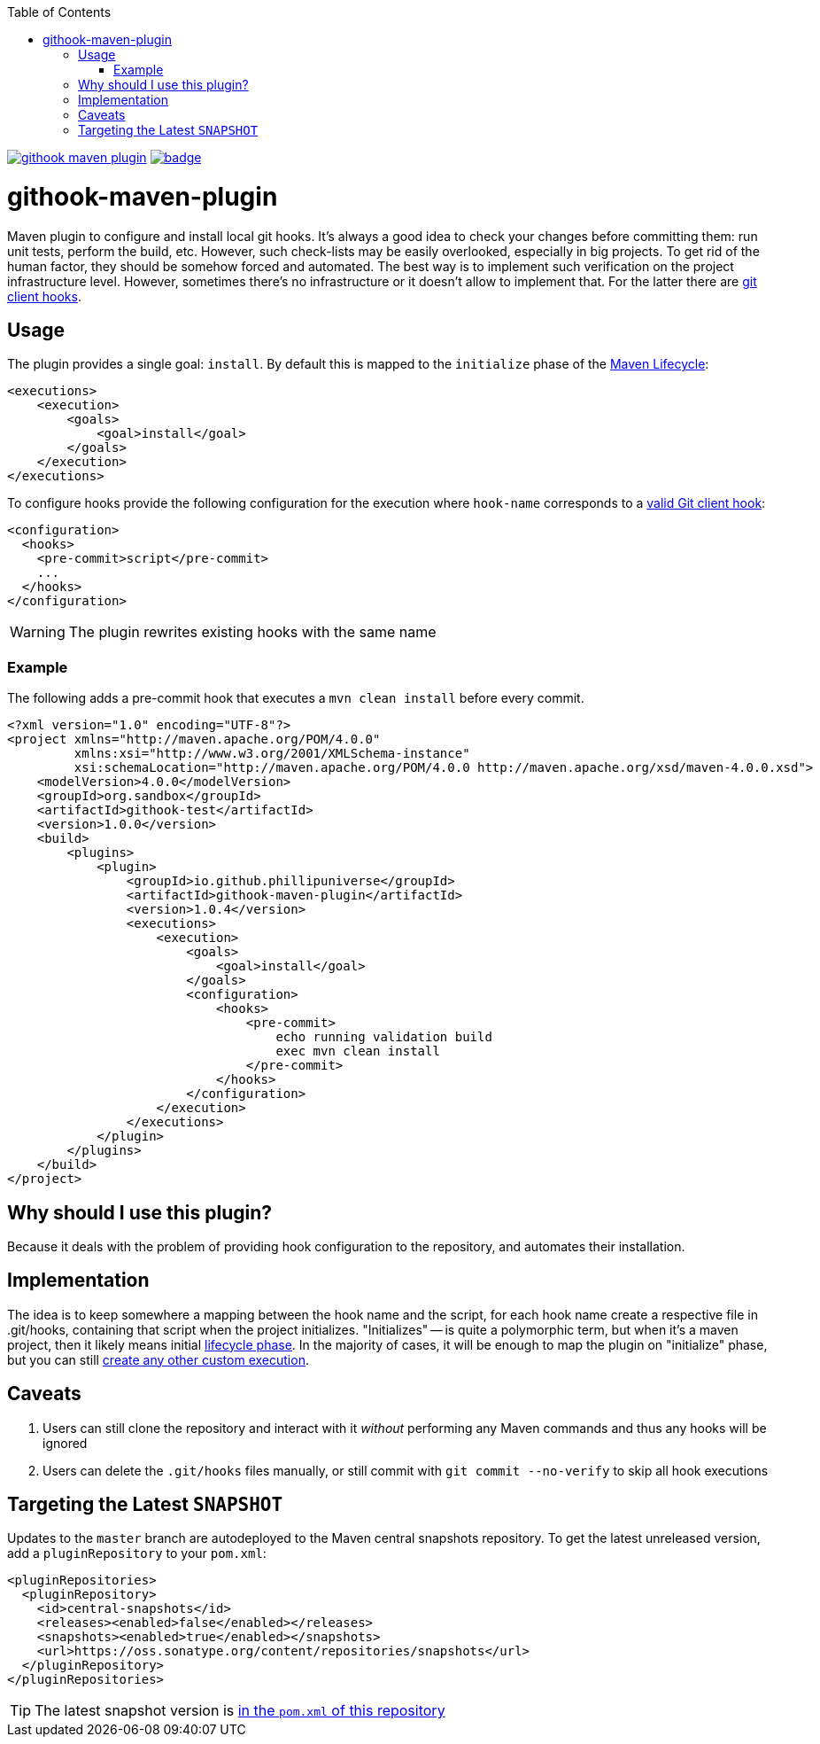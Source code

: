 ifdef::env-github[]
:tip-caption: :bulb:
:note-caption: :information_source:
:important-caption: :heavy_exclamation_mark:
:caution-caption: :fire:
:warning-caption: :warning:
endif::[]
:toc:

image:https://travis-ci.org/phillipuniverse/githook-maven-plugin.svg?branch=master[link=https://travis-ci.org/phillipuniverse/githook-maven-plugin] image:https://maven-badges.herokuapp.com/maven-central/io.github.phillipuniverse/githook-maven-plugin/badge.svg?style=default[link=https://search.maven.org/artifact/io.github.phillipuniverse/githook-maven-plugin/1.0.4/maven-plugin]

= githook-maven-plugin

Maven plugin to configure and install local git hooks. It's always a good idea to check your changes before committing them: run unit tests, perform the build, etc. However, such check-lists may be easily overlooked, especially in big projects. To get rid of the human factor, they should be somehow forced and automated. The best way is to implement such verification on the project infrastructure level. However, sometimes there's no infrastructure or it doesn't allow to implement that. For the latter there are https://git-scm.com/book/en/v2/Customizing-Git-Git-Hooks[git client hooks].

== Usage
The plugin provides a single goal: `install`. By default this is mapped to the `initialize` phase of the https://maven.apache.org/guides/introduction/introduction-to-the-lifecycle.html#Lifecycle_Reference[Maven Lifecycle]:

[source,xml]
----
<executions>
    <execution>
        <goals>
            <goal>install</goal>
        </goals>
    </execution>
</executions>
----

To configure hooks provide the following configuration for the execution where `hook-name` corresponds to a https://git-scm.com/book/en/v2/Customizing-Git-Git-Hooks#_client_side_hooks[valid Git client hook]:

[source,xml]
----
<configuration>
  <hooks>
    <pre-commit>script</pre-commit>
    ...
  </hooks>
</configuration>
----

WARNING: The plugin rewrites existing hooks with the same name

=== Example

The following adds a pre-commit hook that executes a `mvn clean install` before every commit.

[source,xml]
----
<?xml version="1.0" encoding="UTF-8"?>
<project xmlns="http://maven.apache.org/POM/4.0.0"
         xmlns:xsi="http://www.w3.org/2001/XMLSchema-instance"
         xsi:schemaLocation="http://maven.apache.org/POM/4.0.0 http://maven.apache.org/xsd/maven-4.0.0.xsd">
    <modelVersion>4.0.0</modelVersion>
    <groupId>org.sandbox</groupId>
    <artifactId>githook-test</artifactId>
    <version>1.0.0</version>
    <build>
        <plugins>
            <plugin>
                <groupId>io.github.phillipuniverse</groupId>
                <artifactId>githook-maven-plugin</artifactId>
                <version>1.0.4</version>
                <executions>
                    <execution>
                        <goals>
                            <goal>install</goal>
                        </goals>
                        <configuration>
                            <hooks>
                                <pre-commit>
                                    echo running validation build
                                    exec mvn clean install
                                </pre-commit>
                            </hooks>
                        </configuration>
                    </execution>
                </executions>
            </plugin>
        </plugins>
    </build>
</project>
----

== Why should I use this plugin?
Because it deals with the problem of providing hook configuration to the repository, and automates their installation.

== Implementation
The idea is to keep somewhere a mapping between the hook name and the script, for each hook name create a respective file in .git/hooks, containing that script when the project initializes. "Initializes" -- is quite a polymorphic term, but when it's a maven project, then it likely means initial https://maven.apache.org/guides/introduction/introduction-to-the-lifecycle.html[lifecycle phase]. In the majority of cases, it will be enough to map the plugin on "initialize" phase, but you can still https://maven.apache.org/guides/mini/guide-configuring-plugins.html#Using_the_executions_Tag[create any other custom execution].

== Caveats

. Users can still clone the repository and interact with it _without_ performing any Maven commands and thus any hooks will be ignored
. Users can delete the `.git/hooks` files manually, or still commit with `git commit --no-verify` to skip all hook executions

== Targeting the Latest `SNAPSHOT`

Updates to the `master` branch are autodeployed to the Maven central snapshots repository. To get the latest unreleased version, add a `pluginRepository` to your `pom.xml`:

[source,xml]
----
<pluginRepositories>
  <pluginRepository>
    <id>central-snapshots</id>
    <releases><enabled>false</enabled></releases>
    <snapshots><enabled>true</enabled></snapshots>
    <url>https://oss.sonatype.org/content/repositories/snapshots</url>
  </pluginRepository>
</pluginRepositories>
----

TIP: The latest snapshot version is https://github.com/phillipuniverse/githook-maven-plugin/blob/master/pom.xml#L8[in the `pom.xml` of this repository]
